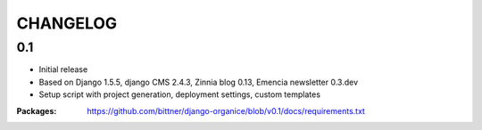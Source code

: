 =========
CHANGELOG
=========

0.1
===

- Initial release
- Based on Django 1.5.5, django CMS 2.4.3, Zinnia blog 0.13, Emencia newsletter 0.3.dev
- Setup script with project generation, deployment settings, custom templates

:Packages: https://github.com/bittner/django-organice/blob/v0.1/docs/requirements.txt
